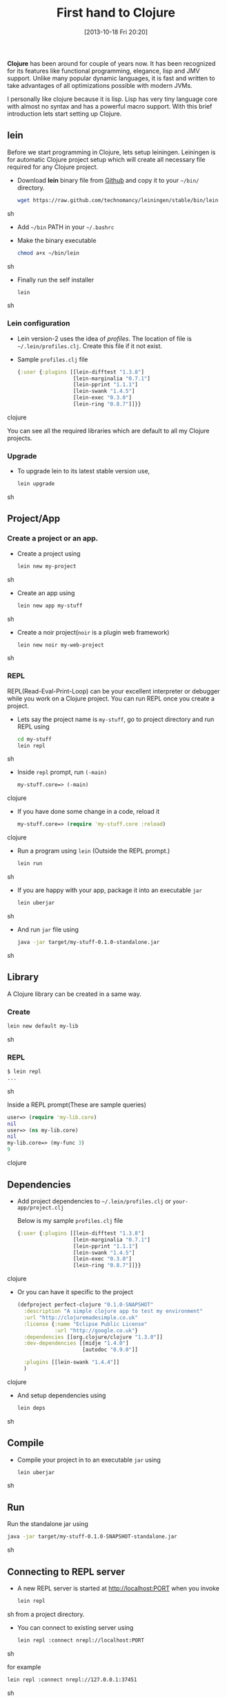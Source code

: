 #+BLOG: carlfg.wordpress.com
#+POSTID: 12
#+DATE: [2013-10-18 Fri 20:20]
#+OPTIONS: toc:nil num:nil todo:nil pri:nil tags:nil ^:nil TeX:nil
#+CATEGORY: blogs
#+TAGS: clojure 
#+DESCRIPTION: Starting Clojure
#+TITLE: First hand to Clojure

*Clojure* has been around for couple of years now. It has been
recognized for its features like functional programming, elegance,
lisp and JMV support. Unlike many popular dynamic languages, it is
fast and written to take advantages of all optimizations possible with
modern JVMs.

#+HTML: <!--more-->

I personally like clojure because it is lisp. Lisp has very tiny
language core with almost no syntax and has a powerful macro support.
With this brief introduction lets start setting up Clojure.

** lein
   
   Before we start programming in Clojure, lets setup
   leiningen. Leiningen is for automatic Clojure project setup which
   will create all necessary file required for any Clojure project.
   
   - Download *lein* binary file from [[https://raw.github.com/technomancy/leiningen/stable/bin/lein][Github]] and copy it to your
     =~/bin/= directory.
     #+BEGIN_SRC sh
       wget https://raw.github.com/technomancy/leiningen/stable/bin/lein
     #+END_SRC sh
   - Add =~/bin= PATH in your =~/.bashrc=
   - Make the binary executable
     #+BEGIN_SRC sh
       chmod a+x ~/bin/lein
     #+END_SRC sh
   - Finally run the self installer
     #+BEGIN_SRC sh
       lein
     #+END_SRC sh

*** Lein configuration
    - Lein version-2 uses the idea of /profiles/. The location of file
      is =~/.lein/profiles.clj=. Create this file if it not exist.

    - Sample =profiles.clj= file
      #+BEGIN_SRC clojure
       {:user {:plugins [[lein-difftest "1.3.8"]
                         [lein-marginalia "0.7.1"]
                         [lein-pprint "1.1.1"]
                         [lein-swank "1.4.5"]
                         [lein-exec "0.3.0"]
                         [lein-ring "0.8.7"]]}}
      #+END_SRC clojure
      
      You can see all the required libraries which are default to all
      my Clojure projects.

*** Upgrade
    - To upgrade lein to its latest stable version use,
      #+BEGIN_SRC sh
        lein upgrade
      #+END_SRC sh

** Project/App
*** Create a project or an app.
    - Create a project using
      #+BEGIN_SRC sh
        lein new my-project
      #+END_SRC sh

    - Create an app using
      
      #+BEGIN_SRC sh
        lein new app my-stuff
      #+END_SRC sh
    
    - Create a noir project(=noir= is a plugin web framework)
      #+BEGIN_SRC sh
        lein new noir my-web-project
      #+END_SRC sh

*** REPL
    REPL(Read-Eval-Print-Loop) can be your excellent interpreter or
    debugger while you work on a Clojure project. You can run REPL
    once you create a project.
    - Lets say the project name is =my-stuff=, go to project directory
      and run REPL using
      #+BEGIN_SRC sh
      cd my-stuff
      lein repl
      #+END_SRC sh
    
    - Inside =repl= prompt, run =(-main)=
      #+BEGIN_SRC clojure
      my-stuff.core=> (-main)
      #+END_SRC clojure

    - If you have done some change in a code, reload it
      #+BEGIN_SRC clojure
      my-stuff.core=> (require 'my-stuff.core :reload)
      #+END_SRC clojure

    - Run a program using =lein= (Outside the REPL prompt.)
      #+BEGIN_SRC sh
      lein run
      #+END_SRC sh

    - If you are happy with your app, package it into an executable
      =jar=
      #+BEGIN_SRC sh
      lein uberjar
      #+END_SRC sh

    - And run =jar= file using
      #+BEGIN_SRC sh
      java -jar target/my-stuff-0.1.0-standalone.jar
      #+END_SRC sh

** Library
   A Clojure library can be created in a same way.
*** Create
    #+BEGIN_SRC sh
    lein new default my-lib
    #+END_SRC sh
*** REPL
    #+BEGIN_SRC sh
    $ lein repl
    ...
    #+END_SRC sh
    
    Inside a REPL prompt(These are sample queries)
    #+BEGIN_SRC clojure
    user=> (require 'my-lib.core)
    nil
    user=> (ns my-lib.core)
    nil
    my-lib.core=> (my-func 3)
    9
    #+END_SRC clojure

** Dependencies
   - Add project dependencies to =~/.lein/profiles.clj= or
     =your-app/project.clj=

     Below is my sample =profiles.clj= file
     #+BEGIN_SRC clojure
       {:user {:plugins [[lein-difftest "1.3.8"]
                         [lein-marginalia "0.7.1"]
                         [lein-pprint "1.1.1"]
                         [lein-swank "1.4.5"]
                         [lein-exec "0.3.0"]
                         [lein-ring "0.8.7"]]}}
     #+END_SRC clojure

   - Or you can have it specific to the project
     #+BEGIN_SRC clojure
       (defproject perfect-clojure "0.1.0-SNAPSHOT"
         :description "A simple clojure app to test my environment"
         :url "http://clojuremadesimple.co.uk"
         :license {:name "Eclipse Public License"
                   :url "http://google.co.uk"}
         :dependencies [[org.clojure/clojure "1.3.0"]]
         :dev-dependencies [[midje "1.4.0"]
                            [autodoc "0.9.0"]]
                           
         :plugins [[lein-swank "1.4.4"]]
         )
     #+END_SRC clojure

   - And setup dependencies using
     #+BEGIN_SRC sh
       lein deps
     #+END_SRC sh

** Compile
   - Compile your project in to an executable =jar= using 
     #+BEGIN_SRC sh
       lein uberjar
     #+END_SRC sh
    
** Run
   Run the standalone jar using
    #+BEGIN_SRC sh
      java -jar target/my-stuff-0.1.0-SNAPSHOT-standalone.jar
    #+END_SRC sh

** Connecting to REPL server
   - A new REPL server is started at http://localhost:PORT when you invoke
     #+BEGIN_SRC sh
       lein repl
     #+END_SRC sh
     from a project directory.

   - You can connect to existing server using
     #+BEGIN_SRC sh
       lein repl :connect nrepl://localhost:PORT
     #+END_SRC sh

     for example
     #+BEGIN_SRC sh
       lein repl :connect nrepl://127.0.0.1:37451
     #+END_SRC sh

** Generate documentation
   - install =marginalia=
     #+BEGIN_SRC sh
     cd ~/.lein
     touch profiles.clj
     #+END_SRC sh

   - Add following line to =profiles.clj= (=marginalia= version may be
     different)
     #+BEGIN_SRC clojure
     {:user {:plugins [[lein-marginalia "0.7.1"]]}}
     #+END_SRC clojure

   - Then, in your project 
     #+BEGIN_SRC sh
     cd /path/to/project/
     #+END_SRC sh

   - Install using
     #+BEGIN_SRC sh
       lein deps
     #+END_SRC sh
     
   - Generate docs
     #+BEGIN_SRC sh
     lein marg
     #+END_SRC sh

   - Browse docs in path using web-browser
     #+BEGIN_SRC sh
     file://path/to/my-proj/docs/uberdoc.html
     #+END_SRC sh

** References
   - [[http://www.unexpected-vortices.com/clojure/brief-beginners-guide/]]
   - [[http://clojuremadesimple.co.uk/]]


